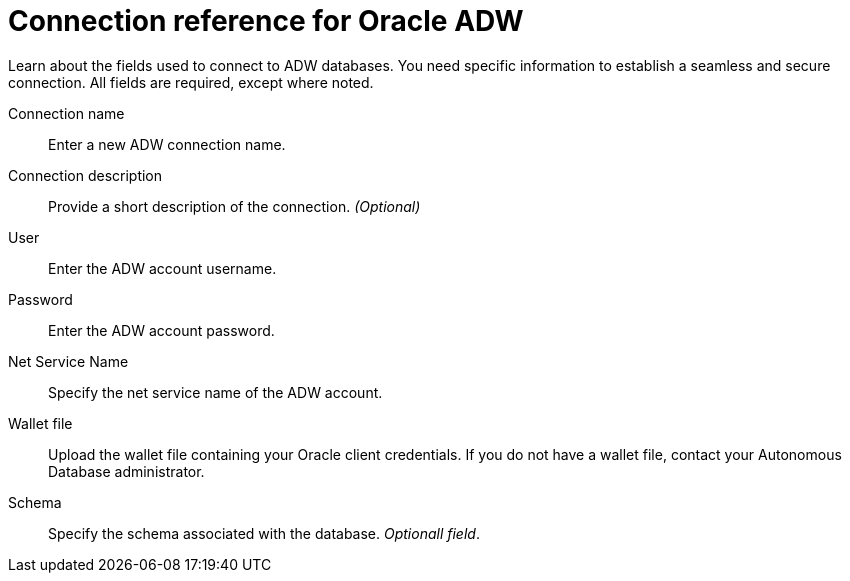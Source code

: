 = Connection reference for Oracle ADW
:last_updated: 08/09/2021
:experimental:
:linkattrs:
:redirect_from: /data-integrate/embrace/embrace-adw-reference.html

Learn about the fields used to connect to ADW databases. You need specific information to establish a seamless and secure connection. All fields are required, except where noted.

[#connection-name]
Connection name::  Enter a new ADW connection name.
[#connection-description]
Connection description::
Provide a short description of the connection.
_(Optional)_
[#user]
User::  Enter the ADW account username.
[#password]
Password::  Enter the ADW account password.
[#net-service-name]
Net Service Name:: Specify the net service name of the ADW account.
[#wallet-file]
Wallet file:: Upload the wallet file containing your Oracle client credentials. If you do not have a wallet file, contact your Autonomous Database administrator.
[#schema]
Schema:: Specify the schema associated with the database.
_Optionall field_.
